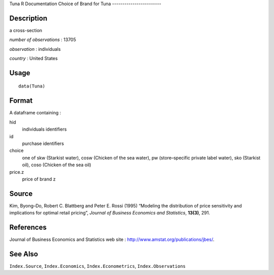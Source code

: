 Tuna
R Documentation
Choice of Brand for Tuna
------------------------

Description
~~~~~~~~~~~

a cross-section

*number of observations* : 13705

*observation* : individuals

*country* : United States

Usage
~~~~~

::

    data(Tuna)

Format
~~~~~~

A dataframe containing :

hid
    individuals identifiers

id
    purchase identifiers

choice
    one of skw (Starkist water), cosw (Chicken of the sea water), pw
    (store–specific private label water), sko (Starkist oil), coso
    (Chicken of the sea oil)

price.z
    price of brand z


Source
~~~~~~

Kim, Byong–Do, Robert C. Blattberg and Peter E. Rossi (1995)
“Modeling the distribution of price sensitivity and implications
for optimal retail pricing”,
*Journal of Business Economics and Statistics*, **13(3)**, 291.

References
~~~~~~~~~~

Journal of Business Economics and Statistics web site :
`http://www.amstat.org/publications/jbes/ <http://www.amstat.org/publications/jbes/>`_.

See Also
~~~~~~~~

``Index.Source``, ``Index.Economics``, ``Index.Econometrics``,
``Index.Observations``


